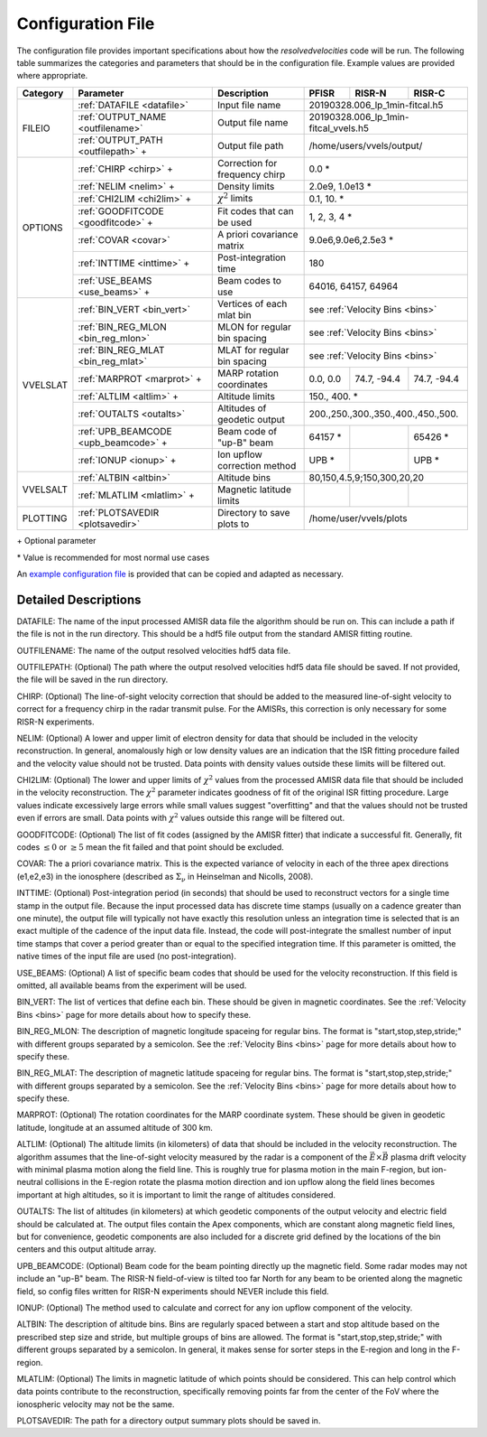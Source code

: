 .. _configfile:

Configuration File
==================

The configuration file provides important specifications about how the `resolvedvelocities` code will be run.  The following table summarizes the categories and parameters that should be in the configuration file.  Example values are provided where appropriate.

+----------+---------------------------------------+--------------------------------+---------------+--------------+---------------+
| Category | Parameter                             | Description                    | PFISR         | RISR-N       | RISR-C        |
+==========+=======================================+================================+===============+==============+===============+
| FILEIO   | :ref:`DATAFILE <datafile>`            | Input file name                | 20190328.006_lp_1min-fitcal.h5               |
|          +---------------------------------------+--------------------------------+---------------+--------------+---------------+
|          | :ref:`OUTPUT_NAME <outfilename>`      | Output file name               | 20190328.006_lp_1min-fitcal_vvels.h5         |
|          +---------------------------------------+--------------------------------+---------------+--------------+---------------+
|          | :ref:`OUTPUT_PATH <outfilepath>` \+   | Output file path               | /home/users/vvels/output/                    |
+----------+---------------------------------------+--------------------------------+---------------+--------------+---------------+
| OPTIONS  | :ref:`CHIRP <chirp>` \+               | Correction for frequency chirp | 0.0 \*                                       |
|          +---------------------------------------+--------------------------------+---------------+--------------+---------------+
|          | :ref:`NELIM <nelim>` \+               | Density limits                 | 2.0e9, 1.0e13 \*                             |
|          +---------------------------------------+--------------------------------+---------------+--------------+---------------+
|          | :ref:`CHI2LIM <chi2lim>` \+           | :math:`\chi^2` limits          | 0.1, 10. \*                                  |
|          +---------------------------------------+--------------------------------+---------------+--------------+---------------+
|          | :ref:`GOODFITCODE <goodfitcode>` \+   | Fit codes that can be used     | 1, 2, 3, 4 \*                                |
|          +---------------------------------------+--------------------------------+---------------+--------------+---------------+
|          | :ref:`COVAR <covar>`                  | A priori covariance matrix     | 9.0e6,9.0e6,2.5e3 \*                         |
|          +---------------------------------------+--------------------------------+---------------+--------------+---------------+
|          | :ref:`INTTIME <inttime>` \+           | Post-integration time          | 180                                          |
|          +---------------------------------------+--------------------------------+---------------+--------------+---------------+
|          | :ref:`USE_BEAMS <use_beams>` \+       | Beam codes to use              | 64016, 64157, 64964                          |
+----------+---------------------------------------+--------------------------------+---------------+--------------+---------------+
| VVELSLAT | :ref:`BIN_VERT <bin_vert>`            | Vertices of each mlat bin      | see :ref:`Velocity Bins <bins>`              |
|          +---------------------------------------+--------------------------------+---------------+--------------+---------------+
|          | :ref:`BIN_REG_MLON <bin_reg_mlon>`    | MLON for regular bin spacing   | see :ref:`Velocity Bins <bins>`              |
|          +---------------------------------------+--------------------------------+---------------+--------------+---------------+
|          | :ref:`BIN_REG_MLAT <bin_reg_mlat>`    | MLAT for regular bin spacing   | see :ref:`Velocity Bins <bins>`              |
|          +---------------------------------------+--------------------------------+---------------+--------------+---------------+
|          | :ref:`MARPROT <marprot>` \+           | MARP rotation coordinates      | 0.0, 0.0      | 74.7, -94.4  | 74.7, -94.4   |
|          +---------------------------------------+--------------------------------+---------------+--------------+---------------+
|          | :ref:`ALTLIM <altlim>` \+             | Altitude limits                | 150., 400. \*                                |
|          +---------------------------------------+--------------------------------+---------------+--------------+---------------+
|          | :ref:`OUTALTS <outalts>`              | Altitudes of geodetic output   | 200.,250.,300.,350.,400.,450.,500.           |
|          +---------------------------------------+--------------------------------+---------------+--------------+---------------+
|          | :ref:`UPB_BEAMCODE <upb_beamcode>` \+ | Beam code of "up-B" beam       | 64157 \*      |              | 65426 \*      |
|          +---------------------------------------+--------------------------------+---------------+--------------+---------------+
|          | :ref:`IONUP <ionup>` \+               | Ion upflow correction method   | UPB \*        |              | UPB \*        |
+----------+---------------------------------------+--------------------------------+---------------+--------------+---------------+
| VVELSALT | :ref:`ALTBIN <altbin>`                | Altitude bins                  | 80,150,4.5,9;150,300,20,20                   |
|          +---------------------------------------+--------------------------------+---------------+--------------+---------------+
|          | :ref:`MLATLIM <mlatlim>` \+           | Magnetic latitude limits       |               |              |               |
+----------+---------------------------------------+--------------------------------+---------------+--------------+---------------+
| PLOTTING | :ref:`PLOTSAVEDIR <plotsavedir>`      | Directory to save plots to     | /home/user/vvels/plots                       |
+----------+---------------------------------------+--------------------------------+---------------+--------------+---------------+

\+ Optional parameter

\* Value is recommended for most normal use cases

An `example configuration file <https://github.com/amisr/resolvedvelocities/blob/master/example_config.ini>`_ is provided that can be copied and adapted as necessary.


Detailed Descriptions
---------------------

.. _datafile:

DATAFILE: The name of the input processed AMISR data file the algorithm should be run on.  This can include a path if the file is not in the run directory.  This should be a hdf5 file output from the standard AMISR fitting routine.

.. _outfilename:

OUTFILENAME: The name of the output resolved velocities hdf5 data file.

.. _outfilepath:

OUTFILEPATH: (Optional) The path where the output resolved velocities hdf5 data file should be saved.  If not provided, the file will be saved in the run directory.

.. _chirp:

CHIRP: (Optional) The line-of-sight velocity correction that should be added to the measured line-of-sight velocity to correct for a frequency chirp in the radar transmit pulse.  For the AMISRs, this correction is only necessary for some RISR-N experiments.

.. _nelim:

NELIM: (Optional) A lower and upper limit of electron density for data that should be included in the velocity reconstruction.  In general, anomalously high or low density values are an indication that the ISR fitting procedure failed and the velocity value should not be trusted.  Data points with density values outside these limits will be filtered out.

.. _chi2lim:

CHI2LIM: (Optional) The lower and upper limits of :math:`\chi^2` values from the processed AMISR data file that should be included in the velocity reconstruction.  The :math:`\chi^2` parameter indicates goodness of fit of the original ISR fitting procedure.  Large values indicate excessively large errors while small values suggest "overfitting" and that the values should not be trusted even if errors are small.  Data points with :math:`\chi^2` values outside this range will be filtered out.

.. _goodfitcode:

GOODFITCODE: (Optional) The list of fit codes (assigned by the AMISR fitter) that indicate a successful fit.  Generally, fit codes :math:`\le 0` or :math:`\ge 5` mean the fit failed and that point should be excluded.

.. _covar:

COVAR: The a priori covariance matrix.  This is the expected variance of velocity in each of the three apex directions (e1,e2,e3) in the ionosphere (described as :math:`\Sigma_\nu` in Heinselman and Nicolls, 2008).

.. _inttime:

INTTIME: (Optional) Post-integration period (in seconds) that should be used to reconstruct vectors for a single time stamp in the output file.  Because the input processed data has discrete time stamps (usually on a cadence greater than one minute), the output file will typically not have exactly this resolution unless an integration time is selected that is an exact multiple of the cadence of the input data file.  Instead, the code will post-integrate the smallest number of input time stamps that cover a period greater than or equal to the specified integration time.  If this parameter is omitted, the native times of the input file are used (no post-integration).

.. _use_beams:

USE_BEAMS: (Optional) A list of specific beam codes that should be used for the velocity reconstruction.  If this field is omitted, all available beams from the experiment will be used.

.. _bin_vert:

BIN_VERT: The list of vertices that define each bin.  These should be given in magnetic coordinates.  See the :ref:`Velocity Bins <bins>` page for more details about how to specify these.

.. _bin_reg_mlon:

BIN_REG_MLON: The description of magnetic longitude spaceing for regular bins.  The format is "start,stop,step,stride;" with different groups separated by a semicolon.  See the :ref:`Velocity Bins <bins>` page for more details about how to specify these.

.. _bin_reg_mlat:

BIN_REG_MLAT: The description of magnetic latitude spaceing for regular bins.  The format is "start,stop,step,stride;" with different groups separated by a semicolon.  See the :ref:`Velocity Bins <bins>` page for more details about how to specify these.

.. _marprot:

MARPROT: (Optional) The rotation coordinates for the MARP coordinate system.  These should be given in geodetic latitude, longitude at an assumed altitude of 300 km.

.. _altlim:

ALTLIM: (Optional) The altitude limits (in kilometers) of data that should be included in the velocity reconstruction.  The algorithm assumes that the line-of-sight velocity measured by the radar is a component of the :math:`\vec{E}\times\vec{B}` plasma drift velocity with minimal plasma motion along the field line.  This is roughly true for plasma motion in the main F-region, but ion-neutral collisions in the E-region rotate the plasma motion direction and ion upflow along the field lines becomes important at high altitudes, so it is important to limit the range of altitudes considered.

.. _outalts:

OUTALTS: The list of altitudes (in kilometers) at which geodetic components of the output velocity and electric field should be calculated at. The output files contain the Apex components, which are constant along magnetic field lines, but for convenience, geodetic components are also included for a discrete grid defined by the locations of the bin centers and this output altitude array.

.. _upb_beamcode:

UPB_BEAMCODE: (Optional) Beam code for the beam pointing directly up the magnetic field.  Some radar modes may not include an "up-B" beam.  The RISR-N field-of-view is tilted too far North for any beam to be oriented along the magnetic field, so config files written for RISR-N experiments should NEVER include this field.

.. _ionup:

IONUP: (Optional) The method used to calculate and correct for any ion upflow component of the velocity.

.. _altbin:

ALTBIN: The description of altitude bins.  Bins are regularly spaced between a start and stop altitude based on the prescribed step size and stride, but multiple groups of bins are allowed.  The format is "start,stop,step,stride;" with different groups separated by a semicolon.  In general, it makes sense for sorter steps in the E-region and long in the F-region.

.. _mlatlim:

MLATLIM: (Optional) The limits in magnetic latitude of which points should be considered.  This can help control which data points contribute to the reconstruction, specifically removing points far from the center of the FoV where the ionospheric velocity may not be the same.

.. _plotsavedir:

PLOTSAVEDIR: The path for a directory output summary plots should be saved in.
